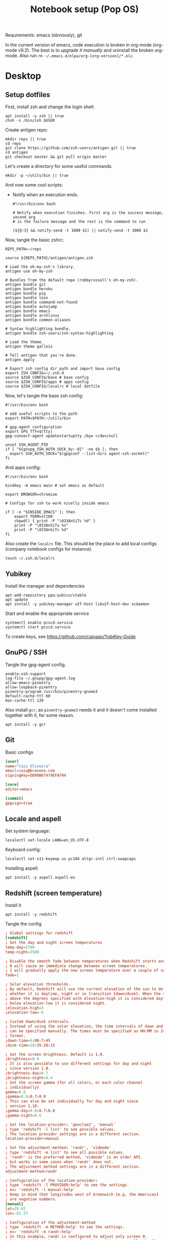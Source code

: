#+TITLE: Notebook setup (Pop OS)

Requirements: emacs (obviously), git

In the current version of emacs, code execution is broken in org-mode (org-mode
v9.2). The best is to [[*Upgrade org-mode][upgrade it manually]] and uninstall the broken
org-mode. Also run ~rm ~/.emacs.d/elpa/org-[org-version]/*.elc~.

* Desktop

** Setup dotfiles

   First, install zsh and change the login shell:

   #+BEGIN_SRC shell :dir /sudo:: :results output silent
     apt install -y zsh || true
     chsh -s /bin/zsh $USER
   #+END_SRC

   Create antigen repo:

   #+BEGIN_SRC shell :dir ~/ :results output silent
     mkdir reps || true
     cd reps
     git clone https://github.com/zsh-users/antigen.git || true
     cd antigen
     git checkout master && git pull origin master
   #+END_SRC

   Let's create a directory for some useful commands.

   #+BEGIN_SRC shell :results output silent
   mkdir -p ~/utils/bin || true
   #+END_SRC

   And now some cool scripts:

   - Notify when an execution ends.

     #+BEGIN_SRC shell :tangle ~/utils/bin/exec_notify :tangle-mode (identity #o755)
       #!/usr/bin/env bash

       # Notify when execution finishes. First arg is the success message, second arg
       # is the failure message and the rest is the command to run

       (${@:3} && notify-send -t 1000 $1) || notify-send -t 1000 $2
     #+END_SRC

   Now, tangle the basic zshrc:

   #+BEGIN_SRC shell :tangle ~/.zshrc
     REPS_PATH=~/reps

     source ${REPS_PATH}/antigen/antigen.zsh

     # Load the oh-my-zsh's library.
     antigen use oh-my-zsh

     # Bundles from the default repo (robbyrussell's oh-my-zsh).
     antigen bundle git
     antigen bundle heroku
     antigen bundle pip
     antigen bundle lein
     antigen bundle command-not-found
     antigen bundle autojump
     antigen bundle emacs
     antigen bundle archlinux
     antigen bundle common-aliases

     # Syntax highlighting bundle.
     antigen bundle zsh-users/zsh-syntax-highlighting

     # Load the theme.
     antigen theme gallois

     # Tell antigen that you're done.
     antigen apply

     # Export zsh config dir path and import base config
     export ZSH_CONFIG=~/.zsh.d
     source $ZSH_CONFIG/base # base config
     source $ZSH_CONFIG/apps # apps config
     source $ZSH_CONFIG/localrc # local dotfile
   #+END_SRC

   Now, let's tangle the base zsh config:

   #+BEGIN_SRC shell :tangle ~/.zsh.d/base :mkdirp yes
     #!/usr/bin/env bash

     # add useful scripts to the path
     export PATH=$PATH:~/utils/bin

     # gpg-agent configuration
     export GPG_TTY=$(tty)
     gpg-connect-agent updatestartuptty /bye >/dev/null

     unset SSH_AGENT_PID
     if [ "${gnupg_SSH_AUTH_SOCK_by:-0}" -ne $$ ]; then
       export SSH_AUTH_SOCK="$(gpgconf --list-dirs agent-ssh-socket)"
     fi
   #+END_SRC

   And apps config:

   #+BEGIN_SRC shell :tangle ~/.zsh.d/apps
     #!/usr/bin/env bash

     bindkey -A emacs main # set emacs as default

     export BROWSER=chromium

     # Configs for zsh to work nicelly inside emacs

     if [ -n "$INSIDE_EMACS" ]; then
         export TERM=vt100
         chpwd() { print -P "\033AnSiTc %d" }
         print -P "\033AnSiTu %n"
         print -P "\033AnSiTc %d"
     fi
   #+END_SRC

   Also create the ~localrc~ file. This should be the place to add local configs
   (company notebook configs for instance).

   #+BEGIN_SRC shell :dir ~/ :results output silent
   touch ~/.zsh.d/localrc
   #+END_SRC

** Yubikey

   Install the manager and dependencies

   #+BEGIN_SRC shell :dir /sudo:: :results output silent
     apt-add-repository ppa:yubico/stable
     apt update
     apt install -y yubikey-manager u2f-host libu2f-host-dev scdaemon
   #+END_SRC

   Start and enable the appropriate service

   #+BEGIN_SRC shell :dir /sudo:: :results output silent
     systemctl enable pcscd.service
     systemctl start pcscd.service
   #+END_SRC

   To create keys, see https://github.com/caioaao/YubiKey-Guide

** GnuPG / SSH

   Tangle the gpg-agent config.

   #+BEGIN_SRC text :tangle ~/.gnupg/gpg-agent.conf
     enable-ssh-support
     log-file ~/.gnupg/gpg-agent.log
     allow-emacs-pinentry
     allow-loopback-pinentry
     pinentry-program /usr/bin/pinentry-gnome3
     default-cache-ttl 60
     max-cache-ttl 120
   #+END_SRC

   Also install ~gcr~, as ~pinentry-gnome3~ needs it and it doesn't come
   installed together with it, for some reason.

   #+BEGIN_SRC shell :dir /sudo:: :results output silent
     apt install -y gcr
   #+END_SRC

** Git

   Basic configs

   #+BEGIN_SRC conf :tangle ~/.gitconfig
     [user]
     name="Caio Oliveira"
     email=caio@braveno.com
     signingKey=DD90B67479EFA704

     [core]
     editor=emacs

     [commit]
     gpgsign=true
   #+END_SRC

** Locale and aspell

   Set system language:

   #+BEGIN_SRC shell :dir /sudo:: :results output silent
     localectl set-locale LANG=en_US.UTF-8
   #+END_SRC

   Keyboard config:

   #+BEGIN_SRC shell :dir /sudo:: :results output silent
     localectl set-x11-keymap us pc104 altgr-intl ctrl:swapcaps
   #+END_SRC

   Installing aspell:

   #+BEGIN_SRC shell :dir /sudo:: :results output silent
     apt install -y aspell aspell-en
   #+END_SRC

** Redshift (screen temperature)

   Install it

   #+BEGIN_SRC shell :dir /sudo:: :results output silent
     apt install -y redshift
   #+END_SRC

   Tangle the config

   #+BEGIN_SRC conf :tangle ~/.config/redshift/redshift.conf :mkdirp yes
     ; Global settings for redshift
     [redshift]
     ; Set the day and night screen temperatures
     temp-day=5700
     temp-night=3500

     ; Disable the smooth fade between temperatures when Redshift starts and stops.
     ; 0 will cause an immediate change between screen temperatures.
     ; 1 will gradually apply the new screen temperature over a couple of seconds.
     fade=1

     ; Solar elevation thresholds.
     ; By default, Redshift will use the current elevation of the sun to determine
     ; whether it is daytime, night or in transition (dawn/dusk). When the sun is
     ; above the degrees specified with elevation-high it is considered daytime and
     ; below elevation-low it is considered night.
     ;elevation-high=3
     ;elevation-low=-6

     ; Custom dawn/dusk intervals.
     ; Instead of using the solar elevation, the time intervals of dawn and dusk
     ; can be specified manually. The times must be specified as HH:MM in 24-hour
     ; format.
     ;dawn-time=6:00-7:45
     ;dusk-time=18:35-20:15

     ; Set the screen brightness. Default is 1.0.
     ;brightness=0.9
     ; It is also possible to use different settings for day and night
     ; since version 1.8.
     ;brightness-day=0.7
     ;brightness-night=0.4
     ; Set the screen gamma (for all colors, or each color channel
     ; individually)
     gamma=0.8
     ;gamma=0.8:0.7:0.8
     ; This can also be set individually for day and night since
     ; version 1.10.
     ;gamma-day=0.8:0.7:0.8
     ;gamma-night=0.6

     ; Set the location-provider: 'geoclue2', 'manual'
     ; type 'redshift -l list' to see possible values.
     ; The location provider settings are in a different section.
     location-provider=manual

     ; Set the adjustment-method: 'randr', 'vidmode'
     ; type 'redshift -m list' to see all possible values.
     ; 'randr' is the preferred method, 'vidmode' is an older API.
     ; but works in some cases when 'randr' does not.
     ; The adjustment method settings are in a different section.
     adjustment-method=randr

     ; Configuration of the location-provider:
     ; type 'redshift -l PROVIDER:help' to see the settings.
     ; ex: 'redshift -l manual:help'
     ; Keep in mind that longitudes west of Greenwich (e.g. the Americas)
     ; are negative numbers.
     [manual]
     lat=29.62
     lon=-82.37

     ; Configuration of the adjustment-method
     ; type 'redshift -m METHOD:help' to see the settings.
     ; ex: 'redshift -m randr:help'
     ; In this example, randr is configured to adjust only screen 0.
     ; Note that the numbering starts from 0, so this is actually the first screen.
     ; If this option is not specified, Redshift will try to adjust _all_ screens.
     [randr]
     screen=0
   #+END_SRC

   Enable the service:

   #+BEGIN_SRC shell :results output silent
     systemctl --user enable redshift.service
   #+END_SRC

   Optionally, start the service:

   #+BEGIN_SRC shell :results output silent
     systemctl --user start redshift.service
   #+END_SRC

** ProtonVPN

   First install the requirements

   #+BEGIN_SRC shell :dir /sudo:: :results output silent
     apt install -y openvpn dialog wget resolvconf
   #+END_SRC

   Clone the CLI project:

   #+BEGIN_SRC shell :dir ~/reps :results output silent
     [ -d protonvpn-cli ] || git clone git@github.com:ProtonVPN/protonvpn-cli.git
   #+END_SRC

   Install:

   #+BEGIN_SRC shell :dir /sudo::/home/caio/reps/protonvpn-cli :results output silent
     ./protonvpn-cli.sh --install
   #+END_SRC

   Run ~protonvpn-cli --init~. Use credentials from [[https://account.protonvpn.com/settings][here]]

* Development

** Docker

   Install stuff

   #+BEGIN_SRC shell :dir /sudo:: :results output silent
     apt install -y docker docker-compose
   #+END_SRC

   Add user to docker group

   #+BEGIN_SRC shell :dir /sudo:: :results output silent
     usermod -aG docker caio
   #+END_SRC

   And create the docker bridge:

   #+BEGIN_SRC shell :dir /sudo:: :results output silent
     ip link add name docker0 type bridge
     ip addr add dev docker0 172.17.0.1/16
   #+END_SRC

** Upgrade org-mode

   (more info [[http://orgmode.org/manual/Installation.html][here]])

   First, clone the repo

   #+BEGIN_SRC shell :dir ~/reps :results output silent
     [ -d 'org-mode' ] || git clone https://code.orgmode.org/bzg/org-mode.git
   #+END_SRC

   Now update the repo and compile the project:

   #+BEGIN_SRC shell :dir ~/reps/org-mode :results output silent
     git checkout master && git pull

     make autoloads
     make
   #+END_SRC

   And install

   #+BEGIN_SRC shell :dir /sudo::/home/caio/reps/org-mode :results output silent
     make install
   #+END_SRC

** Clojure

   Install the Clojure package

   #+BEGIN_SRC shell :dir /sudo:: :results output silent
     apt install -y clojure
   #+END_SRC

   Download leiningen

   #+BEGIN_SRC shell :dir ~/utils/bin :results output silent
     curl https://raw.githubusercontent.com/technomancy/leiningen/2.8.3/bin/lein > lein
     chmod +x lein

     # lein self-install
     ./lein
   #+END_SRC

   Also tangle the user ~profiles.clj~

   #+BEGIN_SRC clojure :tangle ~/.lein/profiles.clj
     {:user {:plugins      [[lein-pprint "1.1.2"]
                            [com.jakemccrary/lein-test-refresh "0.23.0" :exclusions [org.clojure/tools.namespace]]
                            [refactor-nrepl "2.4.0"]
                            [cider/cider-nrepl "0.19.0-SNAPSHOT"]]
             :dependencies [[nrepl "0.4.5"]
                            [spyscope "0.1.6"]]
             :injections   [(require 'spyscope.core)]
             :test-refresh {:notify-command ["notify-send" "-t" "1000"]
                            :quiet          true
                            :changes-only   true}}}
   #+END_SRC

** Python

*** conda

    Download, install anaconda and add path to ~/.localrc

    #+BEGIN_SRC shell :dir /tmp :results output silent
      wget https://repo.continuum.io/archive/Anaconda3-4.4.0-Linux-x86_64.sh
    #+END_SRC

    Run ~bash /tmp/Anaconda3-4.4.0-Linux-x86_64.sh~. It's an interactive script,
    so it can't be run here :(

    Add to path and set ~WORKON_HOME~.

    #+BEGIN_SRC shell :results output silent
      echo "export PATH=${HOME}/anaconda3/bin:\$PATH" >> ~/.localrc
      echo "export WORKON_HOME=${HOME}/anaconda3/envs" >> ~/.localrc
    #+END_SRC

*** Emacs config

    First install packages with python

    #+BEGIN_SRC sh :dir /sudo:: :results output silent
    pip install rope
    pip install jedi
    pip install flake8
    pip install importmagic
    #+END_SRC

    Now, install elpy

    #+BEGIN_SRC elisp :results output silent
      (package-refresh-contents)
      (package-install 'elpy)
    #+END_SRC

** R

   First, some dependencies.

   #+BEGIN_SRC shell :dir /sudo:: :results output silent
   pacman -S R tcl tk
   #+END_SRC

   Setup config:

   #+BEGIN_SRC R :tangle ~/.Rprofile
     options(repos=structure(c(CRAN="https://vps.fmvz.usp.br/CRAN/")))
   #+END_SRC

   Now, useful libraries:

   #+BEGIN_SRC R :results output silent
     install.packages("tidyverse",
                      dependencies=TRUE)
   #+END_SRC

** Rust

   Unfortunatelly, the first command is interactive, so run this on the
   terminal: ~curl https://sh.rustup.rs -sSf | sh~. It should install everything
   and add the cargo binary directory to the ~PATH~ env in ~~/.bash_profile~.

   Let's install useful stuff for developing now. We'll be running ~source
   ~/.cargo/env~ because, as the ~PATH~ was altered in ~~/.bash_profile~, it
   will only take effect on the next login :\.

   First, racer.

   #+BEGIN_SRC shell :results output silent
     source ~/.cargo/env
     cargo install racer
   #+END_SRC

   For racer to work, we need rust source code.

   #+BEGIN_SRC shell :results output silent
     source ~/.cargo/env
     rustup component add rust-src
   #+END_SRC

   Now, let's set the src env var:

   #+BEGIN_SRC shell :results output silent
     toolchain=`rustup toolchain list | sed 's/\(.*\) .*/\1/'`
     echo "RUST_SRC_PATH=${HOME}/.multirust/toolchains/${toolchain}/lib/rustlib/src/rust/src" >> ~/.localrc
   #+END_SRC

** NVIDIA docker

   Just run ~yaourt -S nvidia-docker~.

* Other

** Setup ~udev~ rule for HDMI cable

   Create script that checks HDMI status and executes xrandr. Remember to change
   ~DISPLAY~ to match the one used on the machine.

   #+BEGIN_SRC sh :tangle /sudo::/usr/local/bin/toggle_display :tangle-mode (identity #o755) :padline no
     #!/usr/bin/env bash

     export DISPLAY=":0.0"

     USER=`ps -aux | grep Xorg | cut -d\  -f 1 | head -n1`

     export XAUTHORITY="/home/${USER}/.Xauthority"

     CARDS=("card0" "card1")

     for CARD in ${CARDS[*]}; do
         HDMI_STATUS_PATH="/sys/class/drm/$CARD-HDMI-A-1/status"
         if [ -f $HDMI_STATUS_PATH ]; then
             HDMI_STATUS=`cat $HDMI_STATUS_PATH`

             # echo "------------------------------------------------" >> /tmp/toggle_monitor.log
             # echo "$(date) - DISPLAY: ${DISPLAY}, HDMI_STATUS: ${HDMI_STATUS}, USER: ${USER}" >> /tmp/toggle_monitor.log
             xrandr > /dev/null # >> /tmp/toggle_monitor.log

             if [[ ${HDMI_STATUS} == 'connected' ]]; then
                 # echo "Turning monitor on" >> /tmp/toggle_monitor.log
                 xrandr --output eDP1 --auto --pos 0x360 --output HDMI1 --auto --pos 1920x0
             else
                 # echo "Turning monitor off" >> /tmp/toggle_monitor.log
                 xrandr --output HDMI1 --off
             fi
         fi
     done
   #+END_SRC

   Create udev rule:

   #+BEGIN_SRC sh :tangle /sudo::/etc/udev/rules.d/90-monitor.rules :padline no
     KERNEL=="card0", SUBSYSTEM=="drm", RUN+="/usr/local/bin/toggle_display"
     KERNEL=="card1", SUBSYSTEM=="drm", RUN+="/usr/local/bin/toggle_display"
   #+END_SRC

   After tangle, run this to enable the systemd unit and reload udev rules.

   #+BEGIN_SRC sh :dir /sudo::/ :results output silent
     udevadm control --reload
   #+END_SRC

** Ledger CLI

   First, let's clone

   #+BEGIN_SRC shell :dir ~/reps :results output silent
     if [ -d 'ledger' ]; then
         cd ledger
         git pull origin next
     else
         git clone git@github.com:ledger/ledger.git
     fi
   #+END_SRC

   Make sure CMake is present:

   #+BEGIN_SRC shell :dir /sudo:: :results output silent
     pacman -Syy --noconfirm cmake
   #+END_SRC

   Now build. This is also the command for updating it.

   #+BEGIN_SRC shell :dir ~/reps/ledger :results output silent
     ./acprep update
   #+END_SRC

   And install:

   #+BEGIN_SRC shell :dir /sudo::~/reps/ledger :results output silent
   make install
   #+END_SRC

** Command for gif recording

   Dependencies:

   #+BEGIN_SRC shell :dir /sudo:: :results output silent
     apt install -y ffmpeg imagemagick autoconf libx11-dev
   #+END_SRC

   And then install FFcast:

   #+BEGIN_SRC shell :dir ~/reps :results output silent
     [ -d 'FFcast' ] || git clone --recursive git@github.com:lolilolicon/FFcast.git
   #+END_SRC

   #+BEGIN_SRC shell :dir ~/reps/FFcast :results output silent
     ./bootstrap
     ./configure --enable-xrectsel --prefix /usr --libexecdir /usr/lib --sysconfdir /etc
     make
   #+END_SRC

   #+BEGIN_SRC shell :dir /sudo::/home/caio/reps/FFcast :results output silent
     make install
   #+END_SRC

   #+BEGIN_SRC shell :tangle /sudo::/usr/bin/gifrecord :tangle-mode (identity #o755)
     #!/bin/bash
     TMP_AVI=$(mktemp /tmp/outXXXXXXXXXX.avi)
     ffcast -s % ffmpeg -y -f x11grab -show_region 1 -framerate 15 \
            -video_size %s -i %D+%c -codec:v huffyuv               \
            -vf crop="iw-mod(iw\\,2):ih-mod(ih\\,2)" $TMP_AVI      \
         && convert -set delay 10 -layers Optimize $TMP_AVI out.gif
   #+END_SRC

** xml-coreutils

   Cool little tools to work with XML files.

   Download, configure and build:

   #+BEGIN_SRC shell :dir /tmp
     wget https://downloads.sourceforge.net/project/xml-coreutils/xml-coreutils-0.8.1.tar.gz
     tar xfz xml-coreutils-0.8.1.tar.gz
     cd xml-coreutils-0.8.1
     ./configure
     make
     make check
   #+END_SRC

   #+RESULTS:

   Now install

   #+BEGIN_SRC shell :dir /sudo::/tmp/xml-coreutils-0.8.1 :results output silent
     make install
   #+END_SRC

** Play DRM content on chromium

   Install ~chromium-widevine~ using yaourt.
